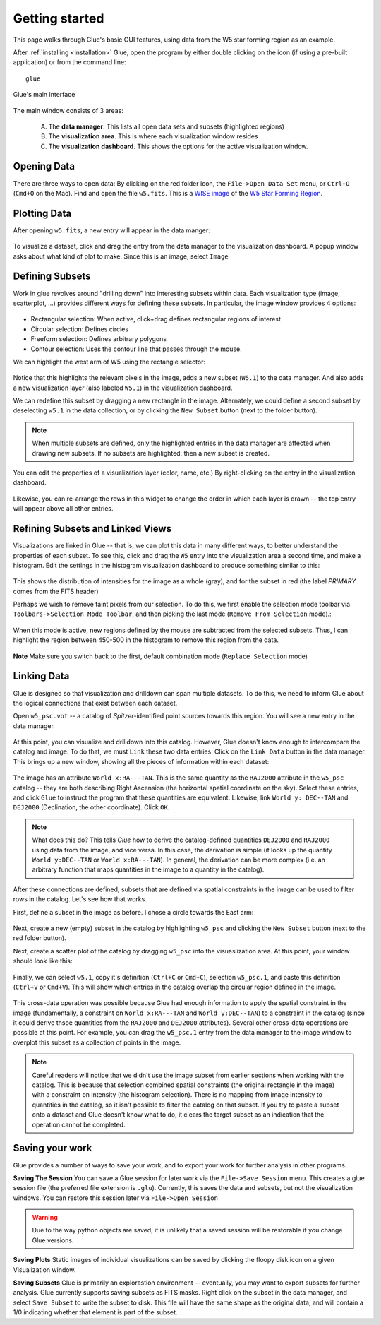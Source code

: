 .. _getting_started:

Getting started
***************
This page walks through Glue's basic GUI features, using data from the W5 star forming region as an example.

After :ref:`installing <installation>` Glue, open the program by either double clicking on the icon (if using a pre-built application) or from the command line::

    glue
    

.. figure:: main_window.png
   :align: center
   :width: 500px
   
   Glue's main interface
   
The main window consists of 3 areas:

 A. The **data manager**. This lists all open data sets and subsets (highlighted regions)
 B. The **visualization area**. This is where each visualization window resides
 C. The **visualization dashboard**. This shows the options for the active visualization window.
 
   
Opening Data
============
There are three ways to open data: By clicking on the red folder icon, the ``File->Open Data Set`` menu, or ``Ctrl+O`` (``Cmd+O`` on the Mac). Find and open the file ``w5.fits``. This is a `WISE image <http://wise.ssl.berkeley.edu/>`_ of the `W5 Star Forming Region <http://en.wikipedia.org/wiki/Soul_Nebula>`_.

Plotting Data
=============
After opening ``w5.fits``, a new entry will appear in the data manger:

.. figure:: data_open.png
   :align: center
   :width: 500px
   
To visualize a dataset, click and drag the entry from the data manager to the visualization dashboard. A popup window asks about what kind of plot to make. Since this is an image, select ``Image``

Defining Subsets
================
Work in glue revolves around "drilling down" into interesting subsets within data. Each visualization type (image, scatterplot, …) provides different ways for defining these subsets. In particular, the image window provides 4 options:

 .. figure:: image_selectors.png 

* Rectangular selection: When active, click+drag defines rectangular regions of interest
* Circular selection: Defines circles
* Freeform selection: Defines arbitrary polygons
* Contour selection: Uses the contour line that passes through the mouse.

We can highlight the west arm of W5 using the rectangle selector:

 .. figure:: w5_west.png
    :align: center
    :width: 500px
    
Notice that this highlights the relevant pixels in the image, adds a new subset (``W5.1``) to the data manager. And also adds a new visualization layer (also labeled ``W5.1``) in the visualization dashboard.

We can redefine this subset by dragging a new rectangle in the image. Alternately, we could define a second subset by deselecting ``w5.1`` in the data collection, or by clicking the ``New Subset`` button (next to the folder button). 

.. note:: When multiple subsets are defined, only the highlighted entries in the data manager are affected when drawing new subsets. If no subsets are highlighted, then a new subset is created.
   

You can edit the properties of a visualization layer (color, name, etc.) By right-clicking on the entry in the visualization dashboard. 

  .. figure:: layer_options.png
     :align: center
     
Likewise, you can re-arrange the rows in this widget to change the order in which each layer is drawn -- the top entry will appear above all other entries.

Refining Subsets and Linked Views
=================================
Visualizations are linked in Glue -- that is, we can plot this data in many different ways, to better understand the properties of each subset. To see this, click and drag the ``W5`` entry into the visualization area a second time, and make a histogram. Edit the settings in the histogram visualization dashboard to produce something similar to this:

 .. figure:: histogram.png
    :align: center
    :width: 500px
    
This shows the distribution of intensities for the image as a whole (gray), and for the subset in red (the label `PRIMARY` comes from the FITS header)

Perhaps we wish to remove faint pixels from our selection. To do this, we first enable the selection mode toolbar via ``Toolbars->Selection Mode Toolbar``, and then picking the last mode (``Remove From Selection`` mode).:

 .. figure:: modes.png
    :align: center
    
When this mode is active, new regions defined by the mouse are subtracted from the selected subsets. Thus, I can highlight the region between 450-500 in the histogram to remove this region from the data.

.. figure:: subset_refine.png
   :align: center
   :width: 500px
   
**Note** Make sure you switch back to the first, default combination mode (``Replace Selection`` mode)   

Linking Data
============
Glue is designed so that visualization and drilldown can span multiple datasets. To do this, we need to inform Glue about the logical connections that exist between each dataset.

Open ``w5_psc.vot`` -- a catalog of *Spitzer*-identified point sources towards this region. You will see a new entry in the data manager.

.. figure:: psc_layer.png
   :align: center
   
At this point, you can visualize and drilldown into this catalog. However, Glue doesn't know enough to intercompare the catalog and image. To do that, we must ``Link`` these two data entries. Click on the ``Link Data`` button in the data manager. This brings up a new window, showing all the pieces of information within each dataset:

.. figure:: link_editor.png
   :align: center
   :width: 400px
   
The image has an attribute ``World x:RA---TAN``. This is the same quantity as the ``RAJ2000`` attribute in the ``w5_psc`` catalog -- they are both describing Right Ascension (the horizontal spatial coordinate on the sky). Select these entries, and click ``Glue`` to instruct the program that these quantities are equivalent. Likewise, link ``World y: DEC--TAN`` and ``DEJ2000`` (Declination, the other coordinate). Click ``OK``.

.. note::
   What does this do? This tells `Glue` how to derive the catalog-defined quantities ``DEJ2000`` and ``RAJ2000`` using data from the image, and vice versa. In this case, the derivation is simple (it looks up the quantity ``World y:DEC--TAN`` or ``World x:RA---TAN``). In general, the derivation can be more complex (i.e. an arbitrary function that maps quantities in the image to a quantity in the catalog).
   
After these connections are defined, subsets that are defined via spatial constraints in the image can be used to filter rows in the catalog. Let's see how that works.

First, define a subset in the image as before. I chose a circle towards the East arm:

.. figure:: link_subset_1.png
   :align: center
   :width: 500px

Next, create a new (empty) subset in the catalog by highlighting ``w5_psc`` and clicking the ``New Subset`` button (next to the red folder button).

Next, create a scatter plot of the catalog by dragging ``w5_psc`` into the visuaslization area. At this point, your window should look like this:

.. figure:: link_subset_2.png
   :align: center
   :width: 500px
   
Finally, we can select ``w5.1``, copy it's definition (``Ctrl+C`` or ``Cmd+C``), selection ``w5_psc.1``, and paste this definition (``Ctrl+V`` or ``Cmd+V``). This will show which entries in the catalog overlap the circular region defined in the image.

.. figure:: link_subset_3.png
   :align: center
   :width: 500px

This cross-data operation was possible because Glue had enough information to apply the spatial constraint in the image (fundamentally, a constraint on ``World x:RA---TAN`` and ``World y:DEC--TAN``) to a constraint in the catalog (since it could derive thsoe quantities from the ``RAJ2000`` and ``DEJ2000`` attributes). Several other cross-data operations are possible at this point. For example, you can drag the ``w5_psc.1`` entry from the data manager to the image window to overplot this subset as a collection of points in the image.

.. note:: Careful readers will notice that we didn't use the image subset from earlier sections when working with the catalog. This is because that selection combined spatial constraints (the original rectangle in the image) with a constraint on intensity (the histogram selection). There is no mapping from image intensity to quantities in the catalog, so it isn't possible to filter the catalog on that subset. If you try to paste a subset onto a dataset and Glue doesn't know what to do, it clears the target subset as an indication that the operation cannot be completed.


Saving your work
================
Glue provides a number of ways to save your work, and to export your work for further analysis in other programs.

**Saving The Session**
You can save a Glue session for later work via the ``File->Save Session`` menu. This creates a glue session file (the preferred file extension is ``.glu``). Currently, this saves the data and subsets, but not the visualization windows. You can restore this session later via ``File->Open Session``

.. warning:: Due to the way python objects are saved, it is unlikely that a saved session will be restorable if you change Glue versions.

**Saving Plots**
Static images of individual visualizations can be saved by clicking the floopy disk icon on a given Visualization window.
 
**Saving Subsets**
Glue is primarily an explorastion environment -- eventually, you may want to export subsets for further analysis. Glue currently supports saving subsets as FITS masks. Right click on the subset in the data manager, and select ``Save Subset`` to write the subset to disk. This file will have the same shape as the original data, and will contain a 1/0 indicating whether that element is part of the subset.

